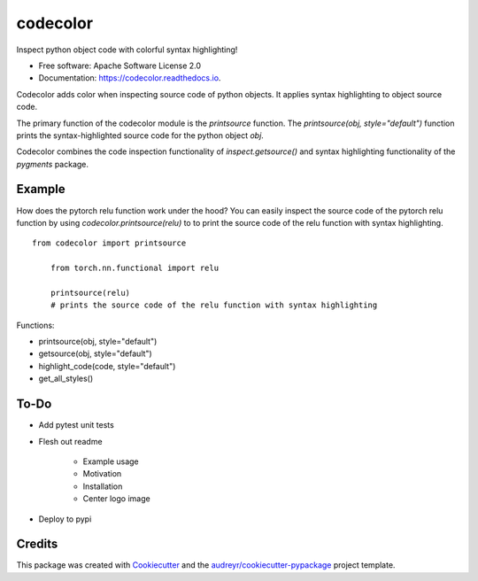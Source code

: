 =========
codecolor
=========

.. image:: https://raw.githubusercontent.com/zkneupper/codecolor/master/docs/_static/code_color_logo.png

.. image:: https://img.shields.io/pypi/v/codecolor.svg
        :target: https://pypi.python.org/pypi/codecolor

.. image:: https://img.shields.io/travis/zkneupper/codecolor.svg
        :target: https://travis-ci.com/zkneupper/codecolor

.. image:: https://readthedocs.org/projects/codecolor/badge/?version=latest
        :target: https://codecolor.readthedocs.io/en/latest/?badge=latest
        :alt: Documentation Status


Inspect python object code with colorful syntax highlighting!


* Free software: Apache Software License 2.0
* Documentation: https://codecolor.readthedocs.io.


Codecolor adds color when inspecting source code of python objects.
It applies syntax highlighting to object source code.

The primary function of the codecolor module is the `printsource`
function. The `printsource(obj, style="default")` function prints
the syntax-highlighted source code for the python object `obj`.

Codecolor combines the code inspection functionality of
`inspect.getsource()` and syntax highlighting functionality
of the `pygments` package.


Example
--------

How does the pytorch relu function work under the hood?
You can easily inspect the source code of the pytorch relu function
by using `codecolor.printsource(relu)` to to print the source code of
the relu function with syntax highlighting.

::

    from codecolor import printsource
	
	from torch.nn.functional import relu
	
	printsource(relu)
	# prints the source code of the relu function with syntax highlighting

.. image:: https://raw.githubusercontent.com/zkneupper/codecolor/master/docs/_static/codecolor-demo.gif



Functions:

* printsource(obj, style="default")
* getsource(obj, style="default")
* highlight_code(code, style="default")
* get_all_styles()



To-Do
--------

* Add pytest unit tests
* Flesh out readme

        * Example usage
        * Motivation
        * Installation
        * Center logo image
        
* Deploy to pypi




Credits
-------

This package was created with Cookiecutter_ and the `audreyr/cookiecutter-pypackage`_ project template.

.. _Cookiecutter: https://github.com/audreyr/cookiecutter
.. _`audreyr/cookiecutter-pypackage`: https://github.com/audreyr/cookiecutter-pypackage